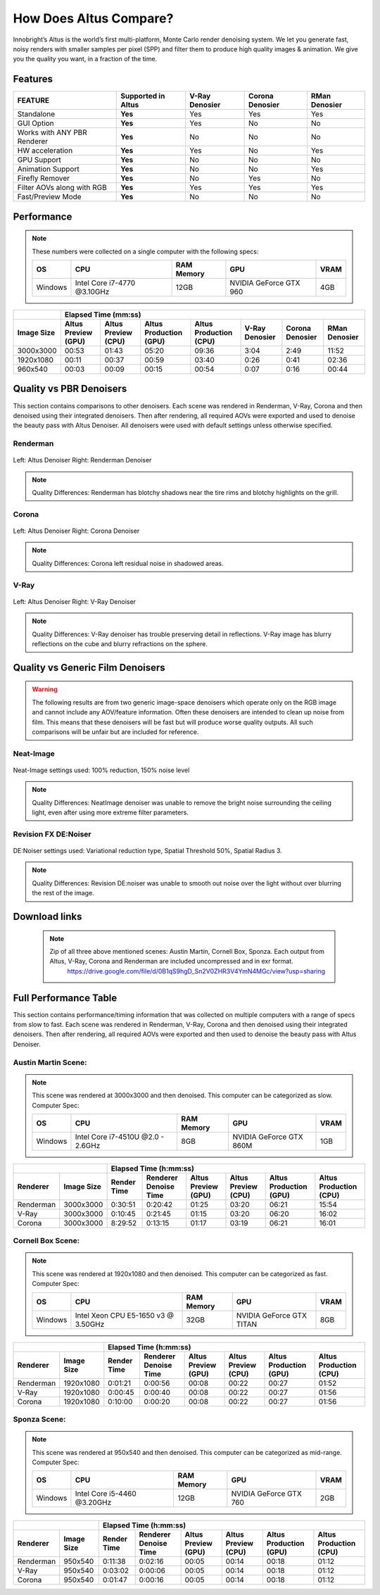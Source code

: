 .. role:: red

How Does Altus Compare?
-----------------------

Innobright’s Altus is the world’s first multi-platform, Monte Carlo render denoising system. We let you generate fast, noisy renders with smaller samples per pixel (SPP) and filter them to produce high quality images & animation. We give you the quality you want, in a fraction of the time.


.. This will change the background color of a table cell. Used to highlight Altus features.
.. role:: gbg

.. raw:: html

   <script type="text/javascript" src="http://ajax.googleapis.com/ajax/libs/jquery/1.7.1/jquery.min.js"></script>
   <script>
     $(document).ready(function() {
       $('.gbg').parent().addClass('gbg-parent');
     });
   </script>
   <style>
      .gbg-parent {background-color:#D5FFCB;}
   </style>


Features
========

+-----------------------------+-------------------------+--------------------------------+----------------------------------+--------------------------------+ 
| **FEATURE**                 |:gbg:`Supported in Altus`| **V-Ray Denosier**             | **Corona Denosier**              | **RMan Denosier**              |
+=============================+=========================+================================+==================================+================================+ 
| Standalone                  |        **Yes**          |              Yes               |             Yes                  |             Yes                |
+-----------------------------+-------------------------+--------------------------------+----------------------------------+--------------------------------+ 
| GUI Option                  |        **Yes**          |              Yes               |              No                  |             No                 |
+-----------------------------+-------------------------+--------------------------------+----------------------------------+--------------------------------+ 
| Works with ANY PBR Renderer |        **Yes**          |              No                |              No                  |             No                 |
+-----------------------------+-------------------------+--------------------------------+----------------------------------+--------------------------------+ 
| HW acceleration             |        **Yes**          |              Yes               |              No                  |             Yes                |
+-----------------------------+-------------------------+--------------------------------+----------------------------------+--------------------------------+ 
| GPU Support                 |        **Yes**          |              No                |              No                  |             No                 |
+-----------------------------+-------------------------+--------------------------------+----------------------------------+--------------------------------+ 
| Animation Support           |        **Yes**          |              No                |              No                  |             Yes                |
+-----------------------------+-------------------------+--------------------------------+----------------------------------+--------------------------------+ 
| Firefly Remover             |        **Yes**          |              No                |              Yes                 |             No                 |
+-----------------------------+-------------------------+--------------------------------+----------------------------------+--------------------------------+ 
| Filter AOVs along with RGB  |        **Yes**          |              Yes               |              Yes                 |             Yes                |
+-----------------------------+-------------------------+--------------------------------+----------------------------------+--------------------------------+ 
| Fast/Preview Mode           |        **Yes**          |              No                |              No                  |             No                 |
+-----------------------------+-------------------------+--------------------------------+----------------------------------+--------------------------------+ 


Performance 
===========

.. Note::
    These numbers were collected on a single computer with the following specs:

    +------------+------------------------------------+--------------------------+--------------------------+--------------------------+
    | **OS**     | **CPU**                            | **RAM Memory**           | **GPU**                  |  **VRAM**                |
    +============+====================================+==========================+==========================+==========================+
    | Windows    |   Intel Core i7-4770 @3.10GHz      |      12GB                |  NVIDIA GeForce GTX 960  |    4GB                   |
    +------------+------------------------------------+--------------------------+--------------------------+--------------------------+

+--------------------+--------------------------+--------------------------+----------------------------------+----------------------------------+----------------------------------+----------------------------------+--------------------------------+
|                    |                                                                         Elapsed Time (mm:ss)                                                                                                                                     |
+--------------------+--------------------------+--------------------------+----------------------------------+----------------------------------+----------------------------------+----------------------------------+--------------------------------+
| **Image Size**     |:gbg:`Altus Preview (GPU)`|:gbg:`Altus Preview (CPU)`| :gbg:`Altus Production (GPU)`    | :gbg:`Altus Production (CPU)`    |   **V-Ray Denosier**             | **Corona Denosier**              | **RMan Denosier**              |
+====================+==========================+==========================+==================================+==================================+==================================+==================================+================================+
| 3000x3000          |         00:53            |         01:43            |              05:20               |              09:36               |             3:04                 |            2:49                  |         11:52                  |
+--------------------+--------------------------+--------------------------+----------------------------------+----------------------------------+----------------------------------+----------------------------------+--------------------------------+
| 1920x1080          |         00:11            |         00:37            |              00:59               |              03:40               |             0:26                 |            0:41                  |         02:36                  |
+--------------------+--------------------------+--------------------------+----------------------------------+----------------------------------+----------------------------------+----------------------------------+--------------------------------+
|  960x540           |         00:03            |         00:09            |              00:15               |              00:54               |             0:07                 |            0:16                  |         00:44                  |
+--------------------+--------------------------+--------------------------+----------------------------------+----------------------------------+----------------------------------+----------------------------------+--------------------------------+


Quality vs PBR Denoisers
========================

This section contains comparisons to other denoisers. Each scene was rendered in Renderman, V-Ray, Corona and then denoised using their integrated denoisers.
Then after rendering, all required AOVs were exported and used to denoise the beauty pass with Altus Denoiser.  All denoisers were used with default settings unless otherwise specified.

Renderman
#########
.. figure:: ./images/Altus-Renderman_diff_closeUp.png
   :scale: 150 %
   :align: center

   Left: Altus Denoiser   Right: Renderman Denoiser

.. Note::

   Quality Differences: Renderman has blotchy shadows near the tire rims and blotchy highlights on the grill.  



Corona
######

.. figure:: ./images/Altus-Sponza_diff_corona.png
   :scale: 150 %
   :align: center

   Left: Altus Denoiser   Right: Corona Denoiser

.. Note::

   Quality Differences: Corona left residual noise in shadowed areas.

V-Ray
####

.. figure:: ./images/Altus-Vray_coronell_diff.png
   :scale: 150 %
   :align: center

   Left: Altus Denoiser   Right: V-Ray Denoiser

.. Note::

   Quality Differences: V-Ray denoiser has trouble preserving detail in reflections.  V-Ray image has blurry reflections on the cube and blurry refractions on the sphere.



Quality vs Generic Film Denoisers
=================================

.. Warning::  

    The following results are from two generic image-space denoisers which operate only on the RGB image and cannot include any AOV/feature information.  Often these denoisers are intended to clean up noise from film.  This means that these denoisers will be fast but will produce worse quality outputs.  All such comparisons will be unfair but are included for reference. 

Neat-Image
##########

.. figure:: ./images/Altus-NeatImage_diff.jpg
   :scale: 150 %
   :align: center

   Neat-Image settings used: 100% reduction, 150% noise level

.. Note::

   Quality Differences: NeatImage denoiser was unable to remove the bright noise surrounding the ceiling light, even after using more extreme filter parameters. 

Revision FX DE:Noiser
#####################

.. figure:: ./images/Cornell_Rev_Denoiser.png
   :scale: 150 %
   :align: center

   DE:Noiser settings used:  Variational reduction type, Spatial Threshold 50%, Spatial Radius 3.


.. Note::

   Quality Differences: Revision DE:noiser was unable to smooth out noise over the light without over blurring the rest of the image.


Download links
==============

    .. Note:: 
        
        Zip of all three above mentioned scenes: Austin Martin, Cornell Box, Sponza.  Each output from Altus, V-Ray, Corona and Renderman are included uncompressed and in exr format.
            https://drive.google.com/file/d/0B1qS9hgD_Sn2V0ZHR3V4YmN4MGc/view?usp=sharing


Full Performance Table
======================

This section contains performance/timing information that was collected on multiple computers with a range of specs from slow to fast.  Each scene was rendered in Renderman, V-Ray, Corona and then denoised using their integrated denoisers.
Then after rendering, all required AOVs were exported and then used to denoise the beauty pass with Altus Denoiser.


Austin Martin Scene:
####################    

.. Note::

    This scene was rendered at 3000x3000 and then denoised.  This computer can be categorized as slow.  Computer Spec:

    +------------+------------------------------------+--------------------------+--------------------------+--------------------------+
    | **OS**     | **CPU**                            | **RAM Memory**           | **GPU**                  |  **VRAM**                |
    +============+====================================+==========================+==========================+==========================+
    | Windows    |  Intel Core i7-4510U @2.0 - 2.6GHz |      8GB                 |  NVIDIA GeForce GTX 860M |    1GB                   |
    +------------+------------------------------------+--------------------------+--------------------------+--------------------------+

+--------------------+--------------------------+--------------------------+----------------------------------+----------------------------------+----------------------------------+----------------------------------+----------+
|                                               |                                                                       Elapsed Time (h:mm:ss)                                                                                    |
+--------------------------+--------------------+--------------------------+--------------------------+--------------------------+--------------------------+----------------------------------+----------------------------------+
|      Renderer            | **Image Size**     |      Render Time         |   Renderer Denoise Time  |:gbg:`Altus Preview (GPU)`|:gbg:`Altus Preview (CPU)`| :gbg:`Altus Production (GPU)`    | :gbg:`Altus Production (CPU)`    |
+==========================+====================+==========================+==========================+==========================+==========================+==================================+==================================+
|       Renderman          | 3000x3000          |       0:30:51            |       0:20:42            |         01:25            |         03:20            |              06:21               |              15:54               |
+--------------------------+--------------------+--------------------------+--------------------------+--------------------------+--------------------------+----------------------------------+----------------------------------+
|       V-Ray              | 3000x3000          |       0:10:45            |       0:21:45            |         01:15            |         03:20            |              06:20               |              16:02               |
+--------------------------+--------------------+--------------------------+--------------------------+--------------------------+--------------------------+----------------------------------+----------------------------------+
|       Corona             | 3000x3000          |       8:29:52            |       0:13:15            |         01:17            |         03:19            |              06:21               |              16:01               |
+--------------------------+--------------------+--------------------------+--------------------------+--------------------------+--------------------------+----------------------------------+----------------------------------+



Cornell Box Scene:
##################

.. Note::

    This scene was rendered at 1920x1080 and then denoised.  This computer can be categorized as fast.  Computer Spec:

    +------------+------------------------------------+--------------------------+--------------------------+--------------------------+
    | **OS**     | **CPU**                            | **RAM Memory**           | **GPU**                  |  **VRAM**                |
    +============+====================================+==========================+==========================+==========================+
    | Windows    |Intel Xeon CPU E5-1650 v3 @ 3.50GHz |      32GB                |NVIDIA GeForce GTX TITAN  |    8GB                   |
    +------------+------------------------------------+--------------------------+--------------------------+--------------------------+

+--------------------+--------------------------+--------------------------+----------------------------------+----------------------------------+----------------------------------+----------------------------------+----------+
|                                               |                                                                    Elapsed Time (h:mm:ss)                                                                                       |
+--------------------------+--------------------+--------------------------+--------------------------+--------------------------+--------------------------+----------------------------------+----------------------------------+
|      Renderer            | **Image Size**     |      Render Time         |   Renderer Denoise Time  |:gbg:`Altus Preview (GPU)`|:gbg:`Altus Preview (CPU)`| :gbg:`Altus Production (GPU)`    | :gbg:`Altus Production (CPU)`    |
+==========================+====================+==========================+==========================+==========================+==========================+==================================+==================================+
|       Renderman          | 1920x1080          |       0:01:21            |       0:00:56            |         00:08            |         00:22            |              00:27               |              01:52               |
+--------------------------+--------------------+--------------------------+--------------------------+--------------------------+--------------------------+----------------------------------+----------------------------------+
|       V-Ray              | 1920x1080          |       0:00:45            |       0:00:40            |         00:08            |         00:22            |              00:27               |              01:56               |
+--------------------------+--------------------+--------------------------+--------------------------+--------------------------+--------------------------+----------------------------------+----------------------------------+
|       Corona             | 1920x1080          |       0:10:00            |       0:00:20            |         00:08            |         00:22            |              00:27               |              01:56               |
+--------------------------+--------------------+--------------------------+--------------------------+--------------------------+--------------------------+----------------------------------+----------------------------------+


Sponza Scene:
#############

.. Note::

    This scene was rendered at 950x540 and then denoised.  This computer can be categorized as mid-range.  Computer Spec:

    +------------+------------------------------------+--------------------------+--------------------------+--------------------------+
    | **OS**     | **CPU**                            | **RAM Memory**           | **GPU**                  |  **VRAM**                |
    +============+====================================+==========================+==========================+==========================+
    | Windows    |     Intel Core i5-4460 @3.20GHz    |      12GB                |  NVIDIA GeForce GTX 760  |    2GB                   |
    +------------+------------------------------------+--------------------------+--------------------------+--------------------------+


+--------------------+--------------------------+--------------------------+----------------------------------+----------------------------------+----------------------------------+----------------------------------+----------+
|                                               |                                                                 Elapsed Time (h:mm:ss)                                                                                          |
+--------------------------+--------------------+--------------------------+--------------------------+--------------------------+--------------------------+----------------------------------+----------------------------------+
|      Renderer            | **Image Size**     |      Render Time         |   Renderer Denoise Time  |:gbg:`Altus Preview (GPU)`|:gbg:`Altus Preview (CPU)`| :gbg:`Altus Production (GPU)`    | :gbg:`Altus Production (CPU)`    |
+==========================+====================+==========================+==========================+==========================+==========================+==================================+==================================+
|       Renderman          |  950x540           |       0:11:38            |       0:02:16            |         00:05            |         00:14            |              00:18               |              01:12               |
+--------------------------+--------------------+--------------------------+--------------------------+--------------------------+--------------------------+----------------------------------+----------------------------------+
|       V-Ray              |  950x540           |       0:03:02            |       0:00:06            |         00:05            |         00:14            |              00:18               |              01:12               |
+--------------------------+--------------------+--------------------------+--------------------------+--------------------------+--------------------------+----------------------------------+----------------------------------+
|       Corona             |  950x540           |       0:01:47            |       0:00:16            |         00:05            |         00:14            |              00:18               |              01:12               |
+--------------------------+--------------------+--------------------------+--------------------------+--------------------------+--------------------------+----------------------------------+----------------------------------+